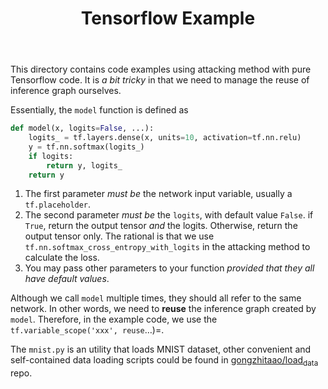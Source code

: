 #+TITLE: Tensorflow Example

This directory contains code examples using attacking method with pure
Tensorflow code.  It is /a bit tricky/ in that we need to manage the
reuse of inference graph ourselves.

Essentially, the =model= function is defined as

#+BEGIN_SRC python
def model(x, logits=False, ...):
    logits_ = tf.layers.dense(x, units=10, activation=tf.nn.relu)
    y = tf.nn.softmax(logits_)
    if logits:
        return y, logits_
    return y
#+END_SRC

1. The first parameter /must be/ the network input variable, usually a
   =tf.placeholder=.
2. The second parameter /must be/ the =logits=, with default value
   =False=.  if =True=, return the output tensor /and/ the logits.
   Otherwise, return the output tensor only.  The rational is that we
   use =tf.nn.softmax_cross_entropy_with_logits= in the attacking
   method to calculate the loss.
3. You may pass other parameters to your function /provided that they
   all have default values/.

Although we call =model= multiple times, they should all refer to the
same network.  In other words, we need to *reuse* the inference graph
created by =model=.  Therefore, in the example code, we use the
=tf.variable_scope('xxx', reuse=...)=.

The =mnist.py= is an utility that loads MNIST dataset, other
convenient and self-contained data loading scripts could be found in
[[https://github.com/gongzhitaao/load_data][gongzhitaao/load_data]] repo.

